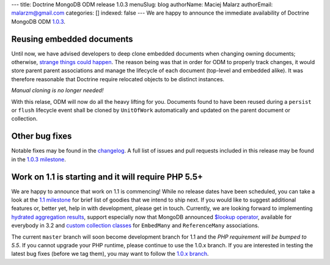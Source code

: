 ---
title: Doctrine MongoDB ODM release 1.0.3
menuSlug: blog
authorName: Maciej Malarz
authorEmail: malarzm@gmail.com
categories: []
indexed: false
---
We are happy to announce the immediate availability of Doctrine MongoDB ODM
`1.0.3 <https://github.com/doctrine/mongodb-odm/releases/tag/1.0.3>`__.

Reusing embedded documents
--------------------------

Until now, we have advised developers to deep clone embedded documents when
changing owning documents; otherwise,
`strange <https://github.com/doctrine/mongodb-odm/issues/1229>`__
`things <https://github.com/doctrine/mongodb-odm/issues/1169>`__
`could <https://github.com/doctrine/mongodb-odm/issues/478>`__
`happen <https://www.youtube.com/watch?v=dQw4w9WgXcQ>`__. The reason being
was that in order for ODM to properly track changes, it would store parent
parent associations and manage the lifecycle of each document (top-level and
embedded alike). It was therefore reasonable that Doctrine require relocated
objects to be distinct instances.

*Manual cloning is no longer needed!*

With this relase, ODM will now do all the heavy lifting for you. Documents
found to have been reused during a ``persist`` or ``flush`` lifecycle event
shall be cloned by ``UnitOfWork`` automatically and updated on the parent
document or collection.

Other bug fixes
---------------

Notable fixes may be found in the
`changelog <https://github.com/doctrine/mongodb-odm/blob/master/CHANGELOG-1.0.md#103-2015-11-03>`__.
A full list of issues and pull requests included in this release may be found
in the
`1.0.3 milestone <https://github.com/doctrine/mongodb-odm/issues?q=milestone%3A1.0.3>`__.

Work on 1.1 is starting and it will require PHP 5.5+
----------------------------------------------------

We are happy to announce that work on 1.1 is commencing! While no release dates
have been scheduled, you can take a look at the
`1.1 milestone <https://github.com/doctrine/mongodb-odm/issues?q=milestone%3A1.1>`__
for brief list of goodies that we intend to ship next. If you would like to
suggest additional features or, better yet, help in with development, please
get in touch. Currently, we are looking forward to implementing
`hydrated aggregation results <https://github.com/doctrine/mongodb-odm/pull/1263>`__,
support especially now that MongoDB announced
`$lookup operator <https://www.mongodb.com/blog/post/revisiting-usdlookup>`__,
available for everybody in 3.2 and
`custom collection classes <https://github.com/doctrine/mongodb-odm/pull/1219>`__
for ``EmbedMany`` and ``ReferenceMany`` associations.

The current ``master`` branch will soon become development branch for 1.1 and the
*PHP requirement will be bumped to 5.5*. If you cannot upgrade your PHP runtime,
please continue to use the 1.0.x branch. If you are interested in testing the
latest bug fixes (before we tag them), you may want to follow the
`1.0.x branch <https://github.com/doctrine/mongodb-odm/tree/1.0.x>`__.
